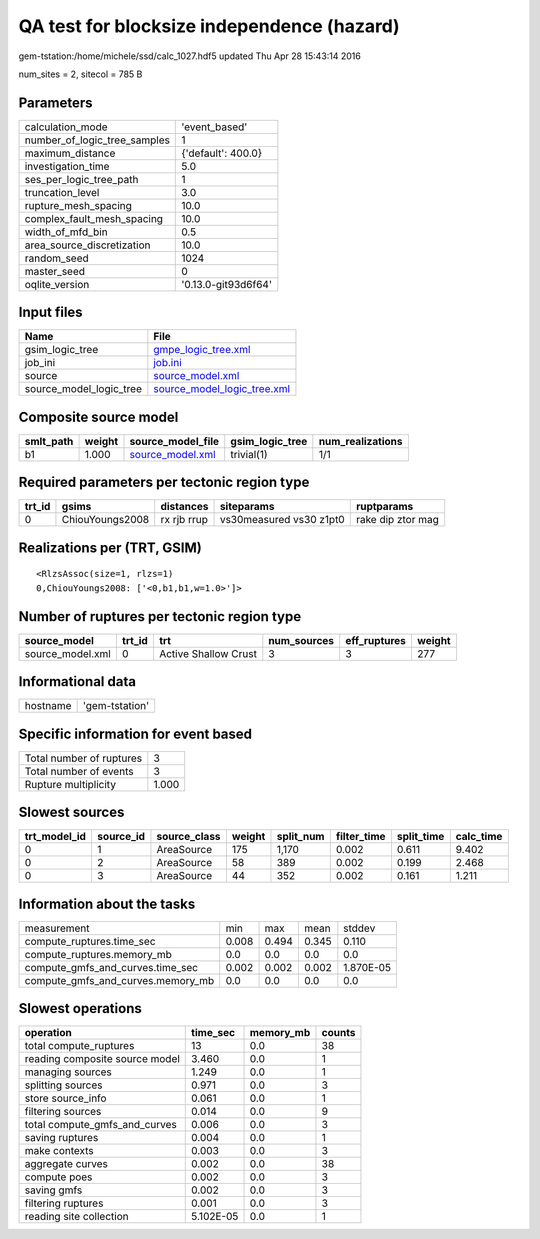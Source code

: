 QA test for blocksize independence (hazard)
===========================================

gem-tstation:/home/michele/ssd/calc_1027.hdf5 updated Thu Apr 28 15:43:14 2016

num_sites = 2, sitecol = 785 B

Parameters
----------
============================ ===================
calculation_mode             'event_based'      
number_of_logic_tree_samples 1                  
maximum_distance             {'default': 400.0} 
investigation_time           5.0                
ses_per_logic_tree_path      1                  
truncation_level             3.0                
rupture_mesh_spacing         10.0               
complex_fault_mesh_spacing   10.0               
width_of_mfd_bin             0.5                
area_source_discretization   10.0               
random_seed                  1024               
master_seed                  0                  
oqlite_version               '0.13.0-git93d6f64'
============================ ===================

Input files
-----------
======================= ============================================================
Name                    File                                                        
======================= ============================================================
gsim_logic_tree         `gmpe_logic_tree.xml <gmpe_logic_tree.xml>`_                
job_ini                 `job.ini <job.ini>`_                                        
source                  `source_model.xml <source_model.xml>`_                      
source_model_logic_tree `source_model_logic_tree.xml <source_model_logic_tree.xml>`_
======================= ============================================================

Composite source model
----------------------
========= ====== ====================================== =============== ================
smlt_path weight source_model_file                      gsim_logic_tree num_realizations
========= ====== ====================================== =============== ================
b1        1.000  `source_model.xml <source_model.xml>`_ trivial(1)      1/1             
========= ====== ====================================== =============== ================

Required parameters per tectonic region type
--------------------------------------------
====== =============== =========== ======================= =================
trt_id gsims           distances   siteparams              ruptparams       
====== =============== =========== ======================= =================
0      ChiouYoungs2008 rx rjb rrup vs30measured vs30 z1pt0 rake dip ztor mag
====== =============== =========== ======================= =================

Realizations per (TRT, GSIM)
----------------------------

::

  <RlzsAssoc(size=1, rlzs=1)
  0,ChiouYoungs2008: ['<0,b1,b1,w=1.0>']>

Number of ruptures per tectonic region type
-------------------------------------------
================ ====== ==================== =========== ============ ======
source_model     trt_id trt                  num_sources eff_ruptures weight
================ ====== ==================== =========== ============ ======
source_model.xml 0      Active Shallow Crust 3           3            277   
================ ====== ==================== =========== ============ ======

Informational data
------------------
======== ==============
hostname 'gem-tstation'
======== ==============

Specific information for event based
------------------------------------
======================== =====
Total number of ruptures 3    
Total number of events   3    
Rupture multiplicity     1.000
======================== =====

Slowest sources
---------------
============ ========= ============ ====== ========= =========== ========== =========
trt_model_id source_id source_class weight split_num filter_time split_time calc_time
============ ========= ============ ====== ========= =========== ========== =========
0            1         AreaSource   175    1,170     0.002       0.611      9.402    
0            2         AreaSource   58     389       0.002       0.199      2.468    
0            3         AreaSource   44     352       0.002       0.161      1.211    
============ ========= ============ ====== ========= =========== ========== =========

Information about the tasks
---------------------------
================================= ===== ===== ===== =========
measurement                       min   max   mean  stddev   
compute_ruptures.time_sec         0.008 0.494 0.345 0.110    
compute_ruptures.memory_mb        0.0   0.0   0.0   0.0      
compute_gmfs_and_curves.time_sec  0.002 0.002 0.002 1.870E-05
compute_gmfs_and_curves.memory_mb 0.0   0.0   0.0   0.0      
================================= ===== ===== ===== =========

Slowest operations
------------------
============================== ========= ========= ======
operation                      time_sec  memory_mb counts
============================== ========= ========= ======
total compute_ruptures         13        0.0       38    
reading composite source model 3.460     0.0       1     
managing sources               1.249     0.0       1     
splitting sources              0.971     0.0       3     
store source_info              0.061     0.0       1     
filtering sources              0.014     0.0       9     
total compute_gmfs_and_curves  0.006     0.0       3     
saving ruptures                0.004     0.0       1     
make contexts                  0.003     0.0       3     
aggregate curves               0.002     0.0       38    
compute poes                   0.002     0.0       3     
saving gmfs                    0.002     0.0       3     
filtering ruptures             0.001     0.0       3     
reading site collection        5.102E-05 0.0       1     
============================== ========= ========= ======